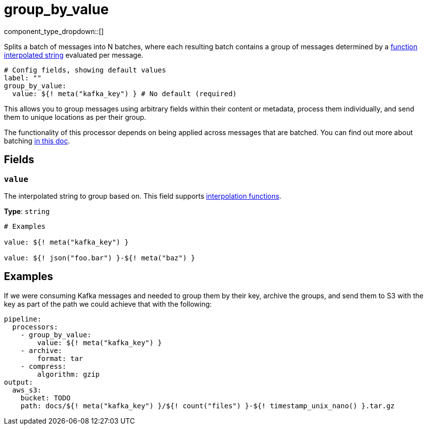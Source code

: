 = group_by_value
// tag::single-source[]
:type: processor
:status: stable
:categories: ["Composition"]

// © 2024 Redpanda Data Inc.


component_type_dropdown::[]


Splits a batch of messages into N batches, where each resulting batch contains a group of messages determined by a xref:configuration:interpolation.adoc#bloblang-queries[function interpolated string] evaluated per message.

```yml
# Config fields, showing default values
label: ""
group_by_value:
  value: ${! meta("kafka_key") } # No default (required)
```

This allows you to group messages using arbitrary fields within their content or metadata, process them individually, and send them to unique locations as per their group.

The functionality of this processor depends on being applied across messages that are batched. You can find out more about batching xref:configuration:batching.adoc[in this doc].

== Fields

=== `value`

The interpolated string to group based on.
This field supports xref:configuration:interpolation.adoc#bloblang-queries[interpolation functions].


*Type*: `string`


```yml
# Examples

value: ${! meta("kafka_key") }

value: ${! json("foo.bar") }-${! meta("baz") }
```

== Examples

If we were consuming Kafka messages and needed to group them by their key, archive the groups, and send them to S3 with the key as part of the path we could achieve that with the following:

```yaml
pipeline:
  processors:
    - group_by_value:
        value: ${! meta("kafka_key") }
    - archive:
        format: tar
    - compress:
        algorithm: gzip
output:
  aws_s3:
    bucket: TODO
    path: docs/${! meta("kafka_key") }/${! count("files") }-${! timestamp_unix_nano() }.tar.gz
```

// end::single-source[]